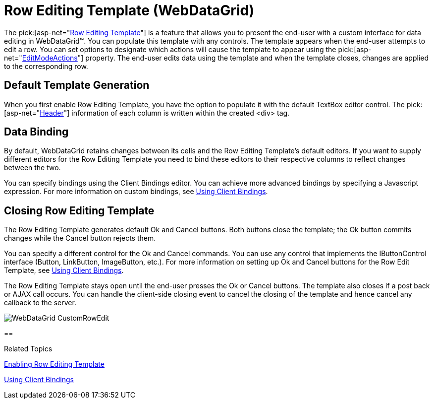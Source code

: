 ﻿////

|metadata|
{
    "name": "webdatagrid-row-editing-template",
    "controlName": ["WebDataGrid"],
    "tags": ["Editing","Grids","Templating"],
    "guid": "{909EA82B-BEB6-4642-B2E3-74CCCB3A14EF}",  
    "buildFlags": [],
    "createdOn": "2008-12-08T16:10:38Z"
}
|metadata|
////

= Row Editing Template (WebDataGrid)

The  pick:[asp-net="link:infragistics4.web.v{ProductVersion}~infragistics.web.ui.gridcontrols.roweditingtemplate.html[Row Editing Template]"]  is a feature that allows you to present the end-user with a custom interface for data editing in WebDataGrid™. You can populate this template with any controls. The template appears when the end-user attempts to edit a row. You can set options to designate which actions will cause the template to appear using the  pick:[asp-net="link:infragistics4.web.v{ProductVersion}~infragistics.web.ui.gridcontrols.roweditingtemplate~editmodeactions.html[EditModeActions]"]  property. The end-user edits data using the template and when the template closes, changes are applied to the corresponding row.

== Default Template Generation

When you first enable Row Editing Template, you have the option to populate it with the default TextBox editor control. The  pick:[asp-net="link:infragistics4.web.v{ProductVersion}~infragistics.web.ui.gridcontrols.gridfield~header.html[Header]"]  information of each column is written within the created <div> tag.

== Data Binding

By default, WebDataGrid retains changes between its cells and the Row Editing Template’s default editors. If you want to supply different editors for the Row Editing Template you need to bind these editors to their respective columns to reflect changes between the two.

You can specify bindings using the Client Bindings editor. You can achieve more advanced bindings by specifying a Javascript expression. For more information on custom bindings, see link:webdatagrid-using-client-bindings.html[Using Client Bindings].

== Closing Row Editing Template

The Row Editing Template generates default Ok and Cancel buttons. Both buttons close the template; the Ok button commits changes while the Cancel button rejects them.

You can specify a different control for the Ok and Cancel commands. You can use any control that implements the IButtonControl interface (Button, LinkButton, ImageButton, etc.). For more information on setting up Ok and Cancel buttons for the Row Edit Template, see link:webdatagrid-using-client-bindings.html[Using Client Bindings].

The Row Editing Template stays open until the end-user presses the Ok or Cancel buttons. The template also closes if a post back or AJAX call occurs. You can handle the client-side closing event to cancel the closing of the template and hence cancel any callback to the server.

image::images/WebDataGrid_CustomRowEdit.png[]

== 

Related Topics

link:webdatagrid-enabling-row-editing-template.html[Enabling Row Editing Template]

link:webdatagrid-using-client-bindings.html[Using Client Bindings]